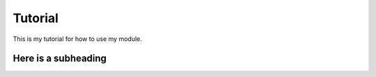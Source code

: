 Tutorial
========


This is my tutorial for how to use my module.

Here is a subheading
--------------------

